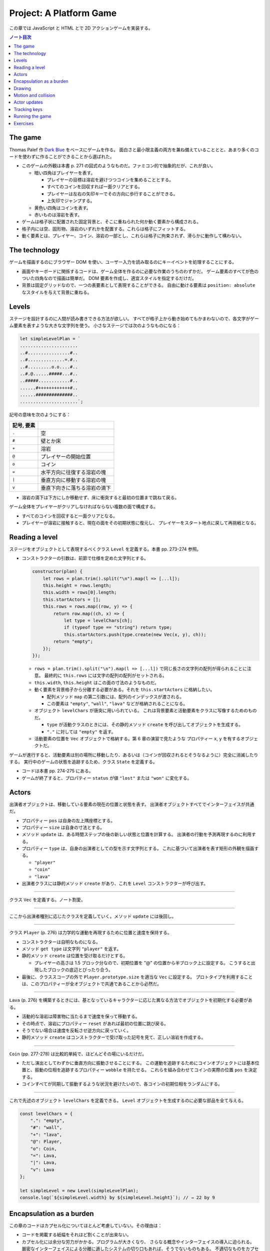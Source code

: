 ======================================================================
Project: A Platform Game
======================================================================

この章では JavaScript と HTML とで 2D アクションゲームを実装する。

.. contents:: ノート目次

The game
======================================================================

Thomas Palef 作 `Dark Blue <https://www.lessmilk.com/games/10>`__ をベースにゲームを作る。
面白さと最小限主義の両方を兼ね備えていることとと、あまり多くのコードを使わずに作ることができることから選ばれた。

* このゲームの外観は本書 p. 271 の図式のようなものだ。ファミコン的で抽象的だが、これが良い。

  * 暗い四角はプレイヤーを表す。

    * プレイヤーの目標は溶岩を避けつつコインを集めることとする。
    * すべてのコインを回収すれば一面クリアとする。
    * プレイヤーは左右の矢印キーでその方向に歩行することができる。
    * 上矢印でジャンプする。

  * 黄色い四角はコインを表す。
  * 赤いものは溶岩を表す。

* ゲームは格子状に配置された固定背景と、そこに重ねられた何か動く要素から構成される。
* 格子内には空、固形物、溶岩のいずれかを配置する。これらは格子にフィットする。
* 動く要素とは、プレイヤー、コイン、溶岩の一部とし、これらは格子に拘束されず、滑らかに動作して構わない。

The technology
======================================================================

ゲームを描画するのにブラウザー DOM を使い、ユーザー入力を読み取るのにキーイベントを処理することにする。

* 画面やキーボードに関係するコードは、ゲーム全体を作るのに必要な作業のうちのわずかだ。
  ゲーム要素のすべてが色のついた四角なので描画は簡単だ。
  DOM 要素を作成し、適宜スタイルを指定するだけだ。
* 背景は固定グリッドなので、一つの表要素として表現することができる。
  自由に動ける要素は ``position: absolute`` なスタイルを与えて背景に重ねる。

Levels
======================================================================

ステージを設計するのに人間が読み書きできる方法が欲しい。
すべてが格子上から動き始めてもかまわないので、各文字がゲーム要素を表すような大きな文字列を使う。
小さなステージでは次のようなものになる：

.. code:: javascript

   let simpleLevelPlan = `
   ......................
   ..#................#..
   ..#..............=.#..
   ..#.........o.o....#..
   ..#.@......#####...#..
   ..#####............#..
   ......#++++++++++++#..
   ......##############..
   ......................`;

記号の意味を次のようにする：

.. csv-table::
   :delim: !
   :header: 記号, 要素

   ``.`` ! 空
   ``#`` ! 壁とか床
   ``+`` ! 溶岩
   ``@`` ! プレイヤーの開始位置
   ``o`` ! コイン
   ``=`` ! 水平方向に往復する溶岩の塊
   ``|`` ! 垂直方向に移動する溶岩の塊
   ``v`` ! 垂直下向きに落ちる溶岩の滴下

* 溶岩の滴下は下方にしか移動せず、床に衝突すると最初の位置まで跳ねて戻る。

ゲーム全体をプレイヤーがクリアしなければならない複数の面で構成する。

* すべてのコインを回収すると一面クリアとなる。
* プレイヤーが溶岩に接触すると、現在の面をその初期状態に復元し、
  プレイヤーをスタート地点に戻して再挑戦となる。

Reading a level
======================================================================

ステージをオブジェクトとして表現するべくクラス ``Level`` を定義する。本書 pp. 273-274 参照。

* コンストラクターの引数は、前節で仕様を定めた文字列とする。

  .. code:: javascript

     constructor(plan) {
         let rows = plan.trim().split("\n").map(l => [...l]);
         this.height = rows.length;
         this.width = rows[0].length;
         this.startActors = [];
         this.rows = rows.map((row, y) => {
             return row.map((ch, x) => {
                 let type = levelChars[ch];
                 if (typeof type == "string") return type;
                 this.startActors.push(type.create(new Vec(x, y), ch));
             return "empty";
         });
     });

  * ``rows = plan.trim().split("\n").map(l => [...l])`` で同じ長さの文字列の配列が得られることに注意。
    最終的に ``this.rows`` には文字の配列の配列がセットされる。
  * ``this.width``, ``this.height`` はこの面の寸法のようなものだ。
  * 動く要素を背景格子から分離する必要がある。それを ``this.startActors`` に格納したい。

    * 配列メソッド ``map`` の第二引数には、配列のインデックスが渡される。
    * この要素は ``"empty"``, ``"wall"``, ``"lava"`` などが格納されることになる。

  * オブジェクト ``levelChars`` が唐突に用いられている。
    これは背景要素と活動要素をクラスに写像するためのものだ。

    * ``type`` が活動クラスのときには、その静的メソッド ``create`` を呼び出してオブジェクトを生成する。
    * ``"."`` に対しては ``"empty"`` を返す。

  * 活動要素の位置を ``Vec`` オブジェクトで格納する。第 6 章の演習で見たような
    プロパティー ``x``, ``y`` を有するオブジェクトだ。

ゲームが進行すると、活動要素は別の場所に移動したり、あるいは（コインが回収されるとそうなるように）完全に消滅したりする。
実行中のゲームの状態を追跡するため、クラス ``State`` を定義する。

* コードは本書 pp. 274-275 にある。
* ゲームが終了すると、プロパティー ``status`` が値 ``"lost"`` または ``"won"`` に変化する。

Actors
======================================================================

出演者オブジェクトは、移動している要素の現在の位置と状態を表す。
出演者オブジェクトすべてでインターフェイスが共通だ。

* プロパティー ``pos`` は自身の左上隅座標とする。
* プロパティー ``size`` は自身の寸法とする。
* メソッド ``update`` は、ある時間ステップの後の新しい状態と位置を計算する。
  出演者の行動を予測再現するのに利用する。
* プロパティー ``type`` は、自身の出演者としての型を示す文字列とする。
  これに基づいて出演者を表す矩形の外観を描画する。

  * ``"player"``
  * ``"coin"``
  * ``"lava"``

* 出演者クラスには静的メソッド ``create`` があり、これを ``Level`` コンストラクターが呼び出す。

----

クラス ``Vec`` を定義する。ノート割愛。

----

ここから出演者種別に応じたクラスを定義していく。メソッド ``update`` には後回し。

----

クラス ``Player`` (p. 276) は力学的な運動を再現するために位置と速度を保持する。

* コンストラクターは自明なものになる。
* メソッド ``get type`` は文字列 ``"player"`` を返す。
* 静的メソッド ``create`` は位置を受け取るだけとする。

  * プレイヤーの高さは 1.5 ブロック分なので、初期位置を "@" の位置から半ブロック上に設定する。
    こうすると出現したブロックの底辺とぴったり合う。

* 最後に、クラススコープの外で ``Player.prototype.size`` を適当な ``Vec`` に設定する。
  プロトタイプを利用することは、このプロパティーが全オブジェクトで共通であることから必然だ。

----

``Lava`` (p. 276) を構築するときには、基となっているキャラクターに応じた異なる方法でオブジェクトを初期化する必要がある。

* 活動的な溶岩は障害物に当たるまで速度を保って移動する。
* その時点で、溶岩にプロパティー ``reset`` があれば最初の位置に跳び戻る。
* そうでない場合は速度を反転させ逆方向に戻っていく。
* 静的メソッド ``create`` はコンストラクターで受け取った記号を見て、正しい溶岩を作成する。

----

``Coin`` (pp. 277-278) は比較的単純で、ほどんどその場にいるだけだ。

* ただし演出としてわずかに垂直方向に振動させることにする。
  この運動を追跡するためにコインオブジェクトには基本位置と、振動の位相を追跡するプロパティー ``wobble`` を持たせる。
  これらを組み合わせてコインの実際の位置 ``pos`` を決定する。
* コインすべてが同期して振動するような状況を避けたいので、各コインの初期位相をランダムにする。

----

これで先述のオブジェクト ``levelChars`` を定義できる。
``Level`` オブジェクトを生成するのに必要な部品を全て与える。

.. code:: javascript

   const levelChars = {
       ".": "empty",
       "#": "wall",
       "+": "lava",
       "@": Player,
       "o": Coin,
       "=": Lava,
       "|": Lava,
       "v": Lava
   };

   let simpleLevel = new Level(simpleLevelPlan);
   console.log(`${simpleLevel.width} by ${simpleLevel.height}`); // → 22 by 9

Encapsulation as a burden
======================================================================

この章のコードはカプセル化についてほとんど考慮していない。その理由は：

* コードを掲載する紙幅をそれほど割くことが出来ない。
* カプセル化には余分な労力がかかる。プログラムが大きくなり、
  さらなる概念やインターフェイスの導入に迫られる。
  厳密なインターフェイスによる分離に適したシステムの切り口もあれば、そうでないものもある。
  不適切なものをカプセル化することは、多くのエネルギーを浪費することになる。
* このゲームのさまざまな要素が密接に結合している。

次の章で、このゲームを別の方法で描画する予定なので、描画システムだけはカプセル化する。

* 描画をインターフェイスの背後に置くことで、同じゲームプログラムをそこにロードして、
  別の描画モジュールをプラグインすることができる。

Drawing
======================================================================

描画オブジェクトを定義することで描画コードをカプセル化して、ステージと状態を表示する。
この章で定義する表示タイプは DOM 要素を使ってステージを見せるので ``DOMDisplay`` という。

スタイルシートを使って、ゲーム要素の実際の色やその他固定プロパティーを設定する。

* ゲーム要素を作成する際に、そのスタイルプロパティーを直接設定することもできるが、
  プログラムが冗長になる。

次の補助関数 (p.280) は要素を作成して、属性と子ノードを与える簡単な手段となる：

.. code:: javascript

   function elt(name, attrs, ...children) {
       let dom = document.createElement(name);
       for (let attr of Object.keys(attrs)) {
           dom.setAttribute(attr, attrs[attr]);
       }
       for (let child of children) {
           dom.appendChild(child);
       }
       return dom;
   }

* クラス ``DOMDisplay`` (p. 280)

  * ``DOMDisplay`` オブジェクトは、それを追加するべき親要素と ``Level`` オブジェクトを与えると作成される。
  * メソッド ``clear`` は DOM オブジェクトのメソッド ``remove`` を呼び出す。
  * ステージの背景格子は変更されることがないので一度だけ描画する。
  * 出演者はその表示が与えられた状態に行進されるごとに再描画される。
  * プロパティー ``actorLayer`` は、出演者を保持する要素を追跡して、容易に取り外したり置き換えたりできるようにするために使う。

関数 ``drawGrid`` (pp. 280-281) で背景の格子を描く。

* 座標や寸法は格子のブロック単位で追跡する。
  ピクセル単位を設定するときには、この座標を拡大する必要がある。
* 定数 ``scale`` は一ブロックが画面に占めるピクセル数を表す。
* 背景は ``<table>`` 要素として描かれる。これは ``Level`` のプロパティー ``rows`` の構造とよく合っており、

  * 格子の各行が表の行要素 ``<tr>`` になる。
  * 格子内の文字列はセル要素 ``<td>`` のクラス名として用いる。

* 演算子 ``...`` は子ノードの配列を別の実引数として関数 ``elt`` に渡すためにある。

表を我々が欲しいように見せる CSS コードが本書の p. 281 にある。スタイリングの説明があるが割愛。

* 関数 ``drawActor`` (pp. 281-282)

  * 各出演者を描画するには、それ用の DOM 要素を作成してプロパティーを適宜設定する。
  * 途中のピクセル単位系を必要とする箇所では、先ほどの定数 ``scale`` を参照する。

メソッド ``syncState`` (p. 282) は特定の状態を表示させるために呼び出す。

.. code:: javascript

  DOMDisplay.prototype.syncState = function(state) {
      if (this.actorLayer) this.actorLayer.remove();
      this.actorLayer = drawActors(state.actors);
      this.dom.appendChild(this.actorLayer);
      this.dom.className = `game ${state.status}`;
      this.scrollPlayerIntoView(state);
  };

* 最初に、古い出演者の絵があればそれを消去し、次に出演者を新しい位置に再描画する。
* ステージの現在の状態をクラス名としてラッパーに追加することで、
  ゲームに勝ったときと負けたときとでプレイヤーのスタイルを変えることができる。

  .. code:: css

     .lost .player {
         background: rgb(160, 64, 64);
     }
     .won .player {
         box-shadow: -4px -7px 8px white, 4px -7px 8px white;
     }

  * 溶岩に接触するとプレイヤーの色が暗い赤に変わる。
  * 最後のコインを回収すると、左上と右上にぼかした白い影を付けて後光のように見せる。

* ビューポートにステージが収まっているとは限らないので、
  メソッド ``scrollPlayerIntoView`` の呼び出しが必要となる。

  * ステージがビューポートの外にはみ出している場合には、ビューポートをスクロールして
    プレイヤーがビューポートの中心に来るように調整する。

    * それを CSS の ``.game`` で実現している。特に ``overflow: hidden`` に注意。
      さらに ``position: relative`` も効いている。

メソッド ``scrollPlayerIntoView`` (pp. 283-284) ではプレイヤーの位置を見つけてラッピング要素のスクロール位置を更新する。
位置の変更には、要素のプロパティー ``scrollLeft`` と ``scrollTop`` を変更する。

* 出演者の中心を求めるには、その位置に寸法の半分を加算する。
  途中までステージ座標系で計算し、最後に ``scale`` を乗じてピクセル座標系に変換する。
* プレイヤーの位置が許容範囲の外側にいないかなどを検める。
* 画面中央部にスクロールに関して中立な領域があると、多少の動作でスクロールしなくなって快適だ。

これで小さなステージを表示することができるようになった。

.. code:: html

   <link rel="stylesheet" href="css/game.css">
   <script>
     let simpleLevel = new Level(simpleLevelPlan);
     let display = new DOMDisplay(document.body, simpleLevel);
     display.syncState(State.start(simpleLevel));
   </script>

Motion and collision
======================================================================

これでゲームに動きを加えられるところまでたどり着いた。
この種のゲームのほどんとが採用する基本的なアプローチとは、
時間を短時間の区間に分割して、その区間ごとに速度と時間の積だけ出演者を動かすというものだ。

* 時間を秒単位で計測するので、速度は秒速で表される。

物を動かすことは容易い。難しいのは物体間の相互作業を扱うことだ。

* プレイヤーが壁や床に当たるときには、それを通り抜けてはいけない。プレイヤーを止める必要がある。
* コインに当たった場合は、それを回収しなければならない。
* 溶岩に当たったらミスにしないといけない。

物理エンジンなどは使えないから、この章では矩形の物体間の衝突しか扱わない。かなり単純な方法で処理する。

プレイヤーや溶岩の塊を動かす前に、その動きが壁の内側に入るかどうかをテストする。
入る場合には、その動きを単に取り消す。このような衝突への対応は出演者によって異なる。

* プレイヤーは停止する。
* 溶岩の塊は跳ね返る。
* この方法だと、物体が実際に接触する前に運動停止してしまうので、時間区間を相当小さくすることが求められる。
* もう一つの方法は、より良いものだがより複雑だ。正確な接触点を見つけてそこに動かすことだ。

ここでは単純な方法を採用する。アニメーションが小ステップで進むようにすることで、この問題を隠す。

ある矩形が指定する種類の格子要素に接触するかどうかを判定するメソッド (p．286) だ。

.. code:: javascript

   Level.prototype.touches = function(pos, size, type) {
       let xStart = Math.floor(pos.x);
       let xEnd = Math.ceil(pos.x + size.x);
       let yStart = Math.floor(pos.y);
       let yEnd = Math.ceil(pos.y + size.y);

       for (let y = yStart; y < yEnd; y++) {
           for (let x = xStart; x < xEnd; x++) {
               let isOutside = x < 0 || x >= this.width ||
                               y < 0 || y >= this.height;
               let here = isOutside ? "wall" : this.rows[y][x];
               if (here == type) return true;
           }
       }
       return false;
   };

* 引数の ``pos`` と ``size`` がテストしたい物体の矩形を指定する。
* ``Math.floor`` や ``Math.ceil`` も使って、物体が重なる格子の集合を計算する。
* 一致する格子があれば ``true`` を返す。

----

クラス ``State`` のメソッド ``update`` (pp. 286-287) では
クラス ``Level`` のメソッド ``touches`` を用いてプレイヤーが溶岩に接触しているかどうかを理解する。

.. code:: javascript

   State.prototype.update = function(time, keys) {
       let actors = this.actors.map(actor => actor.update(time, this, keys));
       let newState = new State(this.level, actors, this.status);

       if (newState.status != "playing") return newState;

       let player = newState.player;
       if (this.level.touches(player.pos, player.size, "lava")) {
           return new State(this.level, actors, "lost");
       }

       for (let actor of actors) {
           if (actor != player && overlap(actor, player)) {
               newState = actor.collide(newState);
           }
       }
       return newState;
   };

* 引数は時間ステップと、押されているキーが何であるかを表すデータだ。
* 最初に出演者すべてに対してメソッド ``update`` を呼び出す。更新された出演者の配列を得る。

  * 出演者は時間ステップ、キー、状態をも得る。それに基づいて更新することができるようになる。
  * 実際にはプレイヤーしかキーを読み取らない。キーボードで制御されるただ一つの出演者だ。

* ゲームがすでに終了しているならば、それ以上の処理は必要ない。
* ゲームが途中ならば、プレイヤーが背景の溶岩に触れているかどうかをテストする。

  * 触れているならば負けでゲーム終了とする。
  * 他の出演者がプレイヤーに重なっているかをテストする。

----

出演者同士の重なり合いを関数 ``overlap`` (p. 287) で検出する。
二つの出演者オブジェクトを引数にとり、それらが接触し合っていると ``true`` を返す。
各座標軸同士で重なっている場合がそうだ。

* 素朴な boundary box 同士の比較なので引用省略。

----

いずれかの出演者が重なり合うときは、その出演者のメソッド ``collide`` (p. 288) で状態を更新する機会だ。

* 溶岩出演者にふれるとゲーム状態は ``"lost"`` になる。
* コインは触れると消滅する。ステージ中の最後のコインのときには状態が ``"won"`` になる。

.. code:: javascript

   Lava.prototype.collide = function(state) {
       return new State(state.level, state.actors, "lost");
   };

   Coin.prototype.collide = function(state) {
       let filtered = state.actors.filter(a => a != this);
       let status = state.status;
       if (!filtered.some(a => a.type == "coin")) status = "won";
       return new State(state.level, filtered, status);
   };

Actor updates
======================================================================

``Actor`` オブジェクトのメソッド ``update`` 各種は引数として時間ステップ、状態、キー情報を取る。
これらの変数名を ``time``, ``state``, ``keys`` とする。

----

``Lava`` では ``keys`` を無視する。引数リストにも書かない。

.. code:: javascript

   Lava.prototype.update = function(time, state) {
       let newPos = this.pos.plus(this.speed.times(time));
       if (!state.level.touches(newPos, this.size, "wall")) {
           return new Lava(newPos, this.speed, this.reset);
       } else if (this.reset) {
           return new Lava(this.reset, this.speed, this.reset);
       } else {
           return new Lava(this.pos, this.speed.times(-1));
       }
   };

* 移動距離を計算し、古い位置にそれを加えて新しい位置を計算する。

  * その新しい位置に障害がなければそこに移動する。
  * 障害がある場合、溶岩塊の種類によって動作が異なる。

    * 滴り落ちるタイプのものは ``reset`` 位置がある。そこに戻る。
    * 跳ねるタイプのものは逆方向に動き出すように速度を反転する。

----

コインはメソッド ``update`` (p. 289) を使うことでフラフラと揺らす。
コインについては格子との衝突はない。

.. code:: javascript

   const wobbleSpeed = 8, wobbleDist = 0.07;

   Coin.prototype.update = function(time) {
       let wobble = this.wobble + time * wobbleSpeed;
       let wobblePos = Math.sin(wobble) * wobbleDist;
       return new Coin(this.basePos.plus(new Vec(0, wobblePos)),
                       this.basePos, wobble);
   };

* プロパティー ``wobble`` は時間を追跡するためにインクリメントされ、正弦関数の引数として用いる。
* コインの現在位置はコイン原点と波に基づく変位から計算する。

----

``Player`` の動きは座標軸ごと個別に処理する。
というのは、床に当たるときには水平方向の動きは変わらないし、
壁に当たるときには落下やジャンプの動きは変わらないからだ。

.. code:: javascript

   const playerXSpeed = 7;
   const gravity = 30;
   const jumpSpeed = 17;

   Player.prototype.update = function(time, state, keys) {
       let xSpeed = 0;
       if (keys.ArrowLeft) xSpeed -= playerXSpeed;
       if (keys.ArrowRight) xSpeed += playerXSpeed;
       let pos = this.pos;
       let movedX = pos.plus(new Vec(xSpeed * time, 0));
       if (!state.level.touches(movedX, this.size, "wall")) {
           pos = movedX;
       }

       let ySpeed = this.speed.y + time * gravity;
       let movedY = pos.plus(new Vec(0, ySpeed * time));
       if (!state.level.touches(movedY, this.size, "wall")) {
       pos = movedY;
       } else if (keys.ArrowUp && ySpeed > 0) {
           ySpeed = -jumpSpeed;
       } else {
           ySpeed = 0;
       }
       return new Player(pos, new Vec(xSpeed, ySpeed));
   };

* 水平方向の運動は左右矢印キーの状態から計算する。

  * この動作が作る新しい位置をさえぎる壁がなければ、それを採用する。
  * そうでなければ、古い位置を維持する。

* 垂直方法の運動はさらにジャンプと重力を再現する必要がある。

  * 垂直方法の速度 ``ySpeed`` は重力を考慮して加速する。
  * 床や天井があるかチェックする。何にも当たっていなければ新しい位置を採用する。
    そうでなければ上下方向で場合分けする。

    * 上矢印キーを押された状態でプレイヤーが落ちているときには、
      速度に比較的大きな負の値をセットする。こうするとプレイヤーはジャンプすることになる。
    * そうでない場合には単に何かにぶつかったということなので、スピードをゼロにする。

ゲーム中に現れる重力、ジャンプの初速、その他の定数ほとんどは試行錯誤により設定した。
著者が納得する組み合わせを発見するまで試したとある。

Tracking keys
======================================================================

キーを押している間はずっとその効果（プレイヤーの移動）が持続するようにしたい。

矢印キー各種の現在の状態をとっておくキーハンドラーを仕掛ける必要がある。
また、これらのキーに対してメソッド ``preventDefault`` を呼び出すことで
ブラウザー既定の動作であるページのスクロールを抑止する。

関数 ``trackKeys`` (pp. 290-291) はキーの名前の配列から、それらのキーの現在位置を
追跡するオブジェクトを返す。

* イベント ``keydown`` と ``keyup`` に対するイベントハンドラーを登録し、
* イベントが含むキーコードが追跡中のコードの集合にあれば、オブジェクトを更新する。

.. code:: javascript

   function trackKeys(keys) {
       let down = Object.create(null);
       function track(event) {
          if (keys.includes(event.key)) {
              down[event.key] = event.type == "keydown";
              event.preventDefault();
          }
       }
       window.addEventListener("keydown", track);
       window.addEventListener("keyup", track);
       return down;
   }
   const arrowKeys = trackKeys(["ArrowLeft", "ArrowRight", "ArrowUp"]);

Running the game
======================================================================

* 第 14 章の関数 ``requestAnimationFrame`` がゲームのアニメーションに適した方法を与える。
  しかし、インターフェイスがまったく原始的だ。
  この関数を使用するには、前回の関数を呼び出した時刻を追跡し、
  フレーム（コマ）ごとに関数 ``requestAnimationFrame`` を呼び出す必要がある。

* そこで、これらの退屈な箇所を便利なインターフェイスにラップする補助関数
  ``runAnimation`` (p. 291) を定義する。これを単に呼び出すだけで済むようになる。

  * 引数として、時間差を引数にとり、ワンフレームを描画する関数 ``frameFunc`` を与える。
  * その関数 ``frameFunc`` が ``false`` を返すときには、アニメーションは停止する。

.. code:: javascript

   function runAnimation(frameFunc) {
       let lastTime = null;
       function frame(time) {
           if (lastTime != null) {
               let timeStep = Math.min(time - lastTime, 100) / 1000;
               if (frameFunc(timeStep) === false) return;
           }
           lastTime = time;
           requestAnimationFrame(frame);
       }
       requestAnimationFrame(frame);
   }

* 最大フレームステップは 0.1 秒 に設定した。
* ページが表示されているブラウザーのタブなりウィンドウなりが隠されると、
  関数 ``requestAnimationFrame`` の呼び出しはそれが再度表示されるまで中断される。
  この場合 ``lastTime`` と ``time`` の差は、ページが隠れていた時間丸ごとになる。
  一気にゲームを進行すると、プレイヤーが床から落ちるなどのおかしな副作用が起こるかもしれない。
* この関数は時間を秒に変換してわかりやすくしてある。

----

関数 ``runLevel`` (p. 292) は ``Level`` オブジェクトと表示コンストラクターを引数とし、
``Promise`` を返す。

* ステージを ``document.body`` 内に表示してユーザーにプレイさせる。
* ステージが終了すると、さらに 1 秒待機する。それから表示を消去し、
  アニメーションを停止し、ゲームの終了状態に対する ``Promise`` を解決する。

.. code:: javascript

   function runLevel(level, Display) {
       let display = new Display(document.body, level);
       let state = State.start(level);
       let ending = 1;

       return new Promise(resolve => {
           runAnimation(time => {
               state = state.update(time, arrowKeys);
               display.syncState(state);
               if (state.status == "playing") {
                   return true;
               } else if (ending > 0) {
                   ending -= time;
                   return true;
               } else {
                   display.clear();
                   resolve(state.status);
                   return false;
               }
           });
       });
   }

----

ゲームは一連のステージからなる。

* プレイヤーが死ぬたびに現在のステージがやり直しとなる。
* ステージクリアすると、次のステージに進む。

これを次の非同期関数 ``runGame`` (pp. 292-293) で実現する。
ステージ設計（文字列）の配列と表示コンストラクターを引数にとる。

.. code:: javascript

   async function runGame(plans, Display) {
       for (let level = 0; level < plans.length;) {
           let status = await runLevel(new Level(plans[level]), Display);
           if (status == "won") level++;
       }
       console.log("You've won!");
   }

関数 ``runLevel`` は ``Promise`` を返すので、それを呼び出す当関数は非同期関数として書く。
プレイヤーがゲームを終了したときに解決される別の ``Promise`` を返す。

----

`本書のサンドボックス <https://eloquentjavascript.net/code#16>`__ に変数
``GAME_LEVELS`` で利用可能なステージ設計の集合がある。
このページではそれらを関数 ``runGame`` に与えて実際にゲームを開始する。

.. code:: html

   <link rel="stylesheet" href="css/game.css">
   <body>
   <script>
   runGame(GAME_LEVELS, DOMDisplay);
   </script>
   </body>

Exercises
======================================================================

.. todo:: 問題をやるのは後回し。

